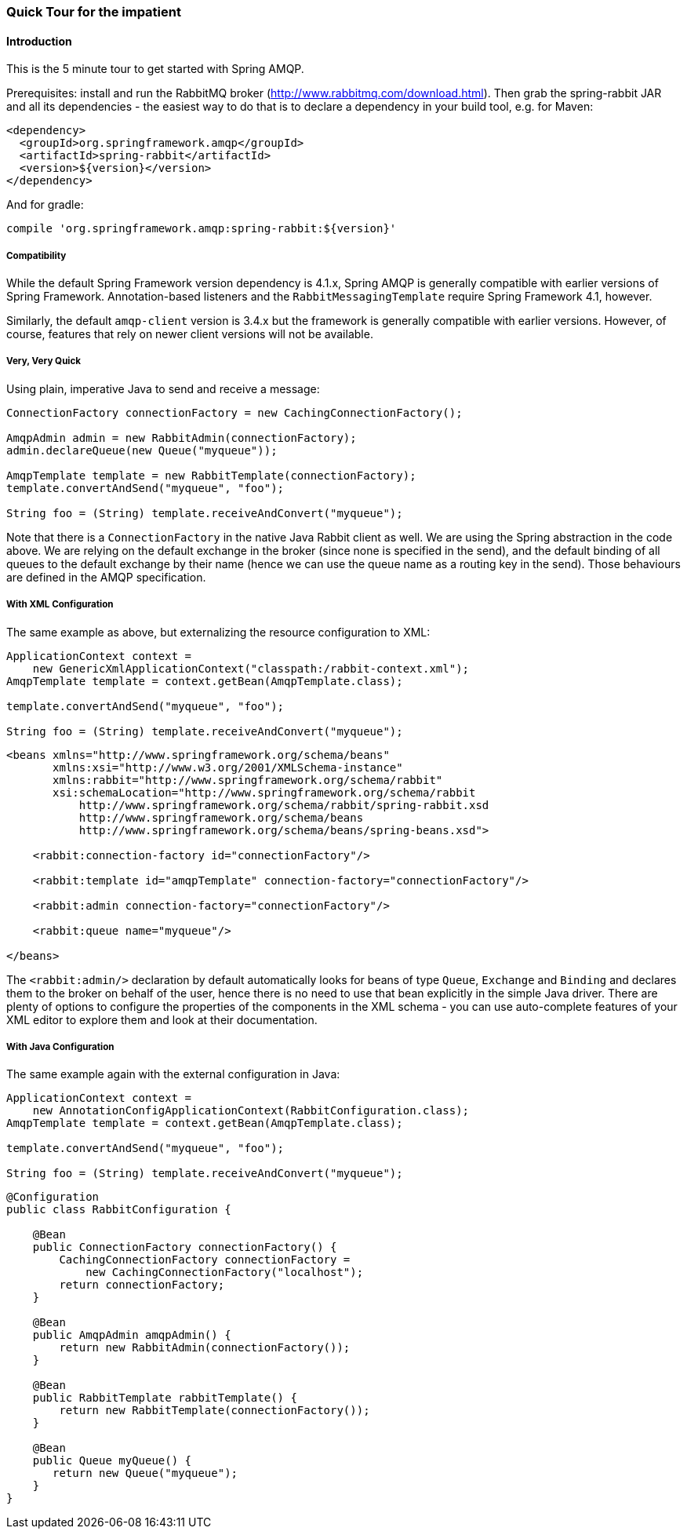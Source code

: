 [[quick-tour]]
=== Quick Tour for the impatient

==== Introduction

This is the 5 minute tour to get started with Spring AMQP.

Prerequisites: install and run the RabbitMQ broker (http://www.rabbitmq.com/download.html[http://www.rabbitmq.com/download.html]).
Then grab the spring-rabbit JAR and all its dependencies - the easiest way to do that is to declare a dependency in your build tool, e.g.
for Maven:

[source,xml]
----
<dependency>
  <groupId>org.springframework.amqp</groupId>
  <artifactId>spring-rabbit</artifactId>
  <version>${version}</version>
</dependency>
----

And for gradle:

[source]
----
compile 'org.springframework.amqp:spring-rabbit:${version}'
----

[[compatibility]]
===== Compatibility

While the default Spring Framework version dependency is 4.1.x, Spring AMQP is generally compatible with earlier versions of Spring Framework.
Annotation-based listeners and the `RabbitMessagingTemplate` require Spring Framework 4.1, however.

Similarly, the default `amqp-client` version is 3.4.x but the framework is generally compatible with earlier versions.
However, of course, features that rely on newer client versions will not be available.

===== Very, Very Quick

Using plain, imperative Java to send and receive a message:

[source,java]
----
ConnectionFactory connectionFactory = new CachingConnectionFactory();

AmqpAdmin admin = new RabbitAdmin(connectionFactory);
admin.declareQueue(new Queue("myqueue"));

AmqpTemplate template = new RabbitTemplate(connectionFactory);
template.convertAndSend("myqueue", "foo");

String foo = (String) template.receiveAndConvert("myqueue");
----

Note that there is a `ConnectionFactory` in the native Java Rabbit client as well.
We are using the Spring abstraction in the code above.
We are relying on the default exchange in the broker (since none is specified in the send), and the default binding of all queues to the default exchange by their name (hence we can use the queue name as a routing key in the send).
Those behaviours are defined in the AMQP specification.

===== With XML Configuration

The same example as above, but externalizing the resource configuration to XML:

[source,java]
----
ApplicationContext context =
    new GenericXmlApplicationContext("classpath:/rabbit-context.xml");
AmqpTemplate template = context.getBean(AmqpTemplate.class);

template.convertAndSend("myqueue", "foo");

String foo = (String) template.receiveAndConvert("myqueue");
----

[source,xml]
----
<beans xmlns="http://www.springframework.org/schema/beans"
       xmlns:xsi="http://www.w3.org/2001/XMLSchema-instance"
       xmlns:rabbit="http://www.springframework.org/schema/rabbit"
       xsi:schemaLocation="http://www.springframework.org/schema/rabbit
           http://www.springframework.org/schema/rabbit/spring-rabbit.xsd
           http://www.springframework.org/schema/beans
           http://www.springframework.org/schema/beans/spring-beans.xsd">

    <rabbit:connection-factory id="connectionFactory"/>

    <rabbit:template id="amqpTemplate" connection-factory="connectionFactory"/>

    <rabbit:admin connection-factory="connectionFactory"/>

    <rabbit:queue name="myqueue"/>

</beans>
----

The `<rabbit:admin/>` declaration by default automatically looks for beans of type `Queue`, `Exchange` and `Binding` and declares them to the broker on behalf of the user, hence there is no need to use that bean explicitly in the simple Java driver.
There are plenty of options to configure the properties of the components in the XML schema - you can use auto-complete features of your XML editor to explore them and look at their documentation.

===== With Java Configuration

The same example again with the external configuration in Java:

[source,java]
----
ApplicationContext context =
    new AnnotationConfigApplicationContext(RabbitConfiguration.class);
AmqpTemplate template = context.getBean(AmqpTemplate.class);

template.convertAndSend("myqueue", "foo");

String foo = (String) template.receiveAndConvert("myqueue");
----

[source,java]
----
@Configuration
public class RabbitConfiguration {

    @Bean
    public ConnectionFactory connectionFactory() {
        CachingConnectionFactory connectionFactory =
            new CachingConnectionFactory("localhost");
        return connectionFactory;
    }

    @Bean
    public AmqpAdmin amqpAdmin() {
        return new RabbitAdmin(connectionFactory());
    }

    @Bean
    public RabbitTemplate rabbitTemplate() {
        return new RabbitTemplate(connectionFactory());
    }

    @Bean
    public Queue myQueue() {
       return new Queue("myqueue");
    }
}
----
